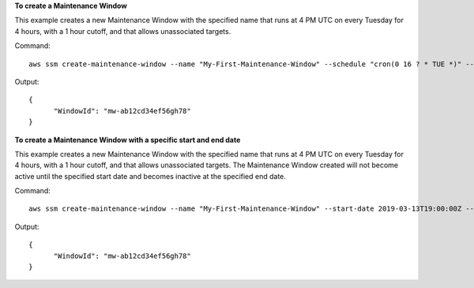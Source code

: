 **To create a Maintenance Window**

This example creates a new Maintenance Window with the specified name that runs at 4 PM UTC on every Tuesday for 4 hours, with a 1 hour cutoff, and that allows unassociated targets.

Command::

  aws ssm create-maintenance-window --name "My-First-Maintenance-Window" --schedule "cron(0 16 ? * TUE *)" --duration 4 --cutoff 1 --allow-unassociated-targets

Output::

  {
	"WindowId": "mw-ab12cd34ef56gh78"
  }

**To create a Maintenance Window with a specific start and end date**

This example creates a new Maintenance Window with the specified name that runs at 4 PM UTC on every Tuesday for 4 hours, with a 1 hour cutoff, and that allows unassociated targets.  The Maintenance Window created will not become active until the specified start date and becomes inactive at the specified end date.

Command::

  aws ssm create-maintenance-window --name "My-First-Maintenance-Window" --start-date 2019-03-13T19:00:00Z --end-date 2019-03-23T19:00:00Z --duration 4 --cutoff 1 --allow-unassociated-targets --schedule "cron(0 16 ? * TUE *)"

Output::

  {
	"WindowId": "mw-ab12cd34ef56gh78"
  }

